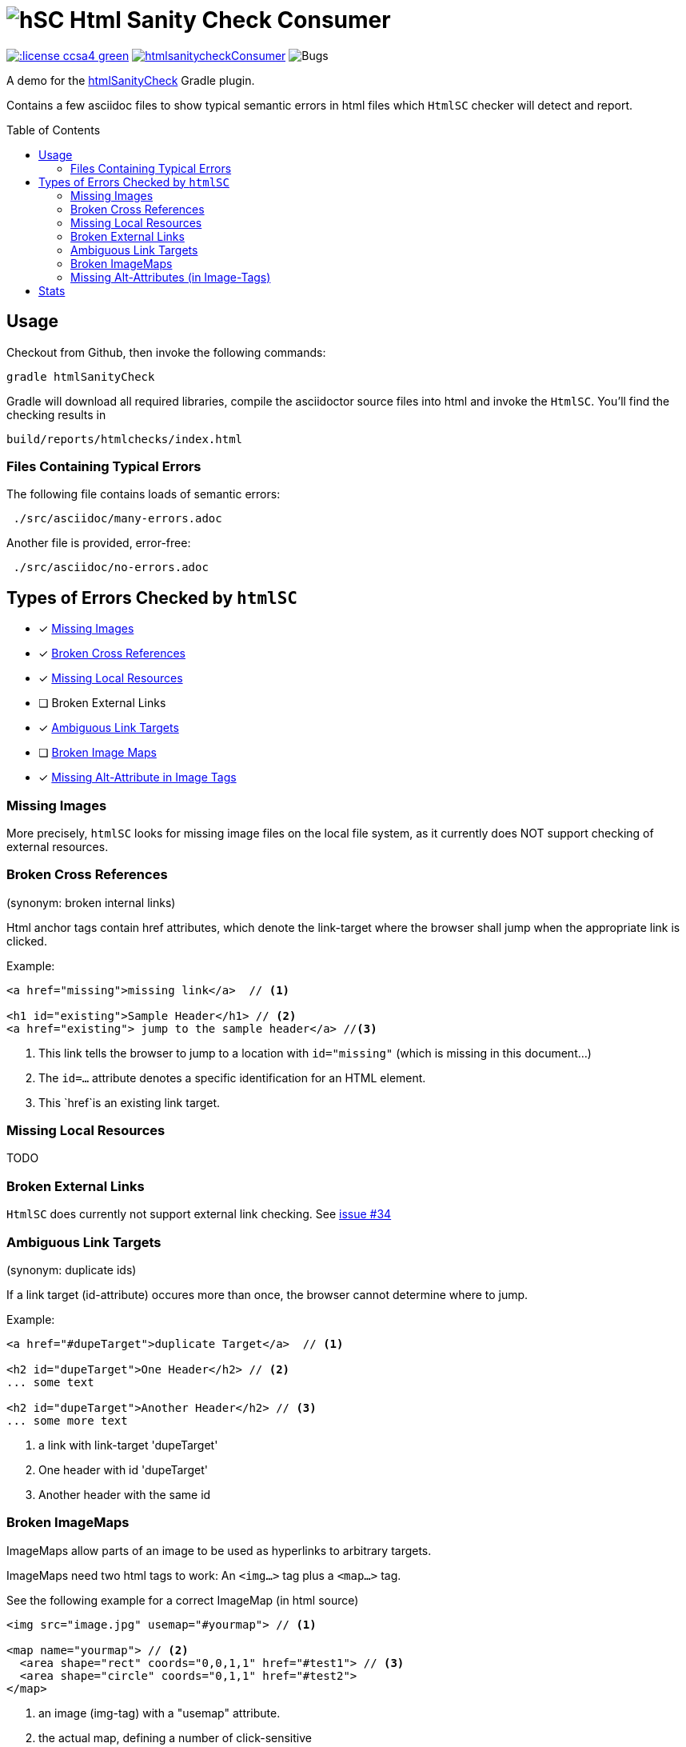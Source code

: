 = image:htmlsanitycheck-logo.png[hSC] Html Sanity Check Consumer
:experimental:
:linkattrs:
:source-highlighter: pygments
:toc:
:toc-placement!:


image:http://img.shields.io/:license-ccsa4-green.svg[link="https://creativecommons.org/licenses/by-sa/4.0/"^]
image:http://img.shields.io/github/issues/aim42/htmlsanitycheckConsumer.svg[link="https://github.com/aim42/htmlSanityCheckConsumer/issues"]
image:https://badge.waffle.io/aim42/htmlSanityCheckConsumer.svg?label=bug&title=Bugs[Bugs] 

A demo for the https://github.com/aim42/htmlSanityCheck[htmlSanityCheck] 
Gradle plugin.

Contains a few asciidoc files to show
typical semantic errors in html files 
which kbd:[HtmlSC] checker will detect and report.

toc::[]

== Usage
Checkout from Github, then invoke the following commands:

    gradle htmlSanityCheck

Gradle will download all required libraries, compile the asciidoctor
source files into html and invoke the kbd:[HtmlSC]. You'll find
the checking results in

    build/reports/htmlchecks/index.html
    
    
=== Files Containing Typical Errors

The following file contains loads of semantic errors:
----
 ./src/asciidoc/many-errors.adoc
----
  
Another file is provided, error-free:
----
 ./src/asciidoc/no-errors.adoc
----


== Types of Errors Checked by kbd:[htmlSC]

- [x] <<missing-images, Missing Images>>
- [x] <<broken-cross-references, Broken Cross References>>
- [x] <<missing-local-resources, Missing Local Resources>>
- [ ] Broken External Links
- [x] <<ambiguous-link-targets, Ambiguous Link Targets>>
- [ ] <<broken-image-maps, Broken Image Maps>>
- [x] <<missing-alt-attributes, Missing Alt-Attribute in Image Tags>>


[[missing-images]]
=== Missing Images 
More precisely, kbd:[htmlSC] looks for missing image files on the local
file system, as it currently does NOT support checking of external resources.


[[broken-cross-references]]
=== Broken Cross References
[small]#(synonym: broken internal links)#

Html anchor tags contain href attributes, which denote
the link-target where the browser shall jump when the appropriate
link is clicked.


Example:

[source,html]
----
<a href="missing">missing link</a>  // <1>

<h1 id="existing">Sample Header</h1> // <2>
<a href="existing"> jump to the sample header</a> //<3>
----

<1> This link tells the browser to jump to a location with `id="missing"` (which is missing in this document...)
<2> The `id=...` attribute denotes a specific identification for an HTML element.
<3> This `href`is an existing link target. 



[[missing-local-resoures]]
=== Missing Local Resources
TODO

[[broken-external-links]]
=== Broken External Links
kbd:[HtmlSC] does currently not support external link checking. 
See https://github.com/aim42/htmlSanityCheck/issues/34[issue #34]


[[ambiguous-link-targets]]
=== Ambiguous Link Targets
[small]#(synonym: duplicate ids)#

If a link target (id-attribute) occures more than once,
the browser cannot determine where to jump.

Example:

[source,html]
----
<a href="#dupeTarget">duplicate Target</a>  // <1>

<h2 id="dupeTarget">One Header</h2> // <2>
... some text

<h2 id="dupeTarget">Another Header</h2> // <3>
... some more text
----

<1> a link with link-target 'dupeTarget'
<2> One header with id 'dupeTarget'
<3> Another header with the same id

 
[[broken-image-maps]]
=== Broken ImageMaps
ImageMaps allow parts of an image to be used as hyperlinks to arbitrary targets. 

ImageMaps need two html tags to work: An `<img...>` tag plus a `<map...>` tag.

See the following example for a correct ImageMap (in html source)

[source,html]
----
<img src="image.jpg" usemap="#yourmap"> // <1>

<map name="yourmap"> // <2>
  <area shape="rect" coords="0,0,1,1" href="#test1"> // <3>
  <area shape="circle" coords="0,1,1" href="#test2">
</map>
----

<1> an image (img-tag) with a "usemap" attribute.
<2> the actual map, defining a number of click-sensitive
<3> areas on the image together with the respective link targets.


*Several things could go wrong with ImageMaps*

. referenced map does not exist (wrong usemap or wrong map-name)
. several maps exists with same name (ambiguous map-name)
. map not referenced (dangling map)
. no link-targets in map (empty map)
. link-target missing in area (empty href in area)
. broken link targets in map (broken href in area-tag)



[[missing-alt-attributes]]
=== Missing Alt-Attributes (in Image-Tags)
If the browser cannot access or render an image it will display the alternative
text given in the alt-attribute of image-tags. 

[source,html]
<img src="image.jpg"> 


== Stats
[small]#last update {docdate}, build with Asciidoctor {asciidoctor-version}#

